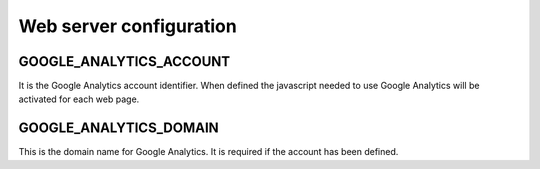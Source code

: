 Web server configuration
========================

GOOGLE_ANALYTICS_ACCOUNT
------------------------

It is the Google Analytics account identifier. When defined the javascript needed to use Google Analytics will be activated for each web page.

GOOGLE_ANALYTICS_DOMAIN
-----------------------

This is the domain name for Google Analytics. It is required if the account has been defined.
